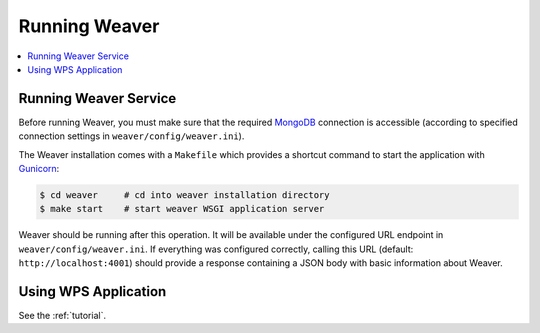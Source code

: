 .. _running:

****************
Running Weaver
****************

.. contents::
    :local:
    :depth: 2


Running Weaver Service
========================

Before running Weaver, you must make sure that the required `MongoDB`_ connection is accessible (according to
specified connection settings in ``weaver/config/weaver.ini``).

The Weaver installation comes with a ``Makefile`` which provides a shortcut command to start the application with
`Gunicorn`_:

.. code-block:: sh

    $ cd weaver     # cd into weaver installation directory
    $ make start    # start weaver WSGI application server


Weaver should be running after this operation.
It will be available under the configured URL endpoint in ``weaver/config/weaver.ini``.
If everything was configured correctly, calling this URL (default: ``http://localhost:4001``) should
provide a response containing a JSON body with basic information about Weaver.

.. _Gunicorn: http://gunicorn.org/
.. _MongoDB: https://www.mongodb.com/

Using WPS Application
=====================

See the :ref:`tutorial`.
